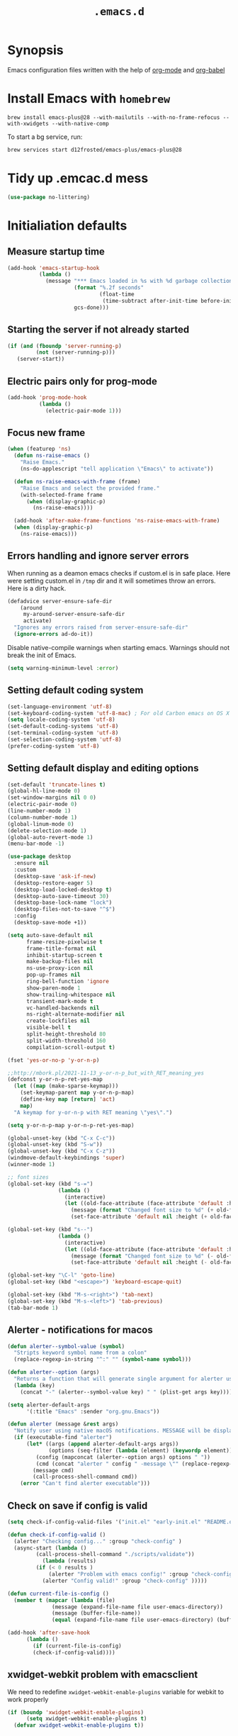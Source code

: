#+TITLE: ~.emacs.d~

* Synopsis

Emacs configuration files written with the help of [[https://orgmode.org/][org-mode]] and [[https://orgmode.org/worg/org-contrib/babel/][org-babel]]

* Install Emacs with ~homebrew~

#+BEGIN_SRC shell
brew install emacs-plus@28 --with-mailutils --with-no-frame-refocus --with-xwidgets --with-native-comp
#+END_SRC

To start a bg service, run:

#+BEGIN_SRC xml
brew services start d12frosted/emacs-plus/emacs-plus@28
#+END_SRC

* Tidy up .emcac.d mess

#+begin_src emacs-lisp
(use-package no-littering)
#+end_src

* Initialiation defaults

** Measure startup time

#+BEGIN_SRC emacs-lisp
(add-hook 'emacs-startup-hook
          (lambda ()
            (message "*** Emacs loaded in %s with %d garbage collections."
                     (format "%.2f seconds"
                             (float-time
                              (time-subtract after-init-time before-init-time)))
                     gcs-done)))
#+END_SRC

** Starting the server if not already started

#+begin_src emacs-lisp
(if (and (fboundp 'server-running-p)
         (not (server-running-p)))
   (server-start))
#+end_src

** Electric pairs only for prog-mode

#+begin_src emacs-lisp
(add-hook 'prog-mode-hook
          (lambda ()
            (electric-pair-mode 1)))
#+end_src

** Focus new frame

#+begin_src emacs-lisp
(when (featurep 'ns)
  (defun ns-raise-emacs ()
    "Raise Emacs."
    (ns-do-applescript "tell application \"Emacs\" to activate"))

  (defun ns-raise-emacs-with-frame (frame)
    "Raise Emacs and select the provided frame."
    (with-selected-frame frame
      (when (display-graphic-p)
        (ns-raise-emacs))))

  (add-hook 'after-make-frame-functions 'ns-raise-emacs-with-frame)
  (when (display-graphic-p)
    (ns-raise-emacs)))
#+end_src

** Errors handling and ignore server errors

When running as a deamon emacs checks if custom.el is in safe place. Here were
setting custom.el in ~/tmp~ dir and it will sometimes throw an
errors. Here is a dirty hack.

#+BEGIN_SRC emacs-lisp
(defadvice server-ensure-safe-dir
    (around
     my-around-server-ensure-safe-dir
     activate)
  "Ignores any errors raised from server-ensure-safe-dir"
  (ignore-errors ad-do-it))
#+end_src

Disable native-compile warnings when starting emacs. Warnings should
not break the init of Emacs.

#+begin_src emacs-lisp
(setq warning-minimum-level :error)
#+end_src

** Setting default coding system

#+BEGIN_SRC emacs-lisp
(set-language-environment 'utf-8)
(set-keyboard-coding-system 'utf-8-mac) ; For old Carbon emacs on OS X only
(setq locale-coding-system 'utf-8)
(set-default-coding-systems 'utf-8)
(set-terminal-coding-system 'utf-8)
(set-selection-coding-system 'utf-8)
(prefer-coding-system 'utf-8)
#+END_SRC

** Setting default display and editing options

#+BEGIN_SRC emacs-lisp
(set-default 'truncate-lines t)
(global-hl-line-mode 0)
(set-window-margins nil 0 0)
(electric-pair-mode 0)
(line-number-mode 1)
(column-number-mode 1)
(global-linum-mode 0)
(delete-selection-mode 1)
(global-auto-revert-mode 1)
(menu-bar-mode -1)

(use-package desktop
  :ensure nil
  :custom
  (desktop-save 'ask-if-new)
  (desktop-restore-eager 5)
  (desktop-load-locked-desktop t)
  (desktop-auto-save-timeout 30)
  (desktop-base-lock-name "lock")
  (desktop-files-not-to-save "^$")
  :config
  (desktop-save-mode +1))

(setq auto-save-default nil
      frame-resize-pixelwise t
      frame-title-format nil
      inhibit-startup-screen t
      make-backup-files nil
      ns-use-proxy-icon nil
      pop-up-frames nil
      ring-bell-function 'ignore
      show-paren-mode 1
      show-trailing-whitespace nil
      transient-mark-mode t
      vc-handled-backends nil
      ns-right-alternate-modifier nil
      create-lockfiles nil
      visible-bell t
      split-height-threshold 80
      split-width-threshold 160
      compilation-scroll-output t)

(fset 'yes-or-no-p 'y-or-n-p)

;;http://mbork.pl/2021-11-13_y-or-n-p_but_with_RET_meaning_yes
(defconst y-or-n-p-ret-yes-map
  (let ((map (make-sparse-keymap)))
    (set-keymap-parent map y-or-n-p-map)
    (define-key map [return] 'act)
    map)
  "A keymap for y-or-n-p with RET meaning \"yes\".")

(setq y-or-n-p-map y-or-n-p-ret-yes-map)

(global-unset-key (kbd "C-x C-c"))
(global-unset-key (kbd "S-w"))
(global-unset-key (kbd "C-x C-z"))
(windmove-default-keybindings 'super)
(winner-mode 1)

;; font sizes
(global-set-key (kbd "s-=")
                (lambda ()
                  (interactive)
                  (let ((old-face-attribute (face-attribute 'default :height)))
                    (message (format "Changed font size to %d" (+ old-face-attribute 10)))
                    (set-face-attribute 'default nil :height (+ old-face-attribute 10)))))

(global-set-key (kbd "s--")
                (lambda ()
                  (interactive)
                  (let ((old-face-attribute (face-attribute 'default :height)))
                    (message (format "Changed font size to %d" (- old-face-attribute 10)))
                    (set-face-attribute 'default nil :height (- old-face-attribute 10)))))

(global-set-key "\C-l" 'goto-line)
(global-set-key (kbd "<escape>") 'keyboard-escape-quit)

(global-set-key (kbd "M-s-<right>") 'tab-next)
(global-set-key (kbd "M-s-<left>") 'tab-previous)
(tab-bar-mode 1)
#+END_SRC

** Alerter - notifications for macos

#+begin_src emacs-lisp
(defun alerter--symbol-value (symbol)
  "Stripts keyword symbol name from a colon"
  (replace-regexp-in-string "^:" "" (symbol-name symbol)))

(defun alerter--option (args)
  "Returns a function that will generate single argument for alerter using ARGS as a string"
  (lambda (key)
    (concat "-" (alerter--symbol-value key) " " (plist-get args key))))

(setq alerter-default-args
      '(:title "Emacs" :sender "org.gnu.Emacs"))

(defun alerter (message &rest args)
  "Notify user using native macOS notifications. MESSAGE will be displayed using alerter package, with additional ARGS"
  (if (executable-find "alerter")
      (let* ((args (append alerter-default-args args))
             (options (seq-filter (lambda (element) (keywordp element)) args))
	     (config (mapconcat (alerter--option args) options " "))
	     (cmd (concat "alerter " config " -message \"" (replace-regexp-in-string "\"" "\\\"" message  t t) "\" &")))
        (message cmd)
        (call-process-shell-command cmd))
    (error "Can't find alerter executable")))
#+end_src

** Check on save if config is valid

#+begin_src emacs-lisp
(setq check-if-config-valid-files '("init.el" "early-init.el" "README.org"))

(defun check-if-config-valid ()
  (alerter "Checking config..." :group "check-config" )
  (async-start (lambda ()
		 (call-process-shell-command "./scripts/validate"))
	       (lambda (results)
		 (if (< 0 results )
		     (alerter "Problem with emacs config!" :group "check-config" :sound "funky" )
		   (alerter "Config valid!" :group "check-config" )))))

(defun current-file-is-config ()
  (member t (mapcar (lambda (file)
		      (message (expand-file-name file user-emacs-directory))
		      (message (buffer-file-name))
		      (equal (expand-file-name file user-emacs-directory) (buffer-file-name))) check-if-config-valid-files)))

(add-hook 'after-save-hook
	  (lambda ()
	    (if (current-file-is-config)
		(check-if-config-valid))))
#+end_src

** xwidget-webkit problem with emacsclient

We need to redefine ~xwidget-webkit-enable-plugins~ variable for webkit
to work properly

#+begin_src emacs-lisp
(if (boundp 'xwidget-webkit-enable-plugins)
      (setq xwidget-webkit-enable-plugins t)
  (defvar xwidget-webkit-enable-plugins t))
#+end_src

** Auto minor-mode for use-package

#+BEGIN_SRC emacs-lisp
(use-package auto-minor-mode)
#+END_SRC

** Ensure system-package

#+BEGIN_SRC emacs-lisp
(use-package system-packages)
(use-package use-package-ensure-system-package)
#+END_SRC

** Default trash behavior

#+BEGIN_SRC emacs-lisp
(use-package osx-trash
  :if (eq system-type 'darwin)
  :ensure-system-package trash
  :init
  (osx-trash-setup)
  :custom
  (delete-by-moving-to-trash t))
#+END_SRC

** System specific defaults

#+BEGIN_SRC emacs-lisp
(when (eq system-type 'darwin)
  (defvar ls-lisp-use-insert-directory-program)
  (defvar powerline-image-apple-rgb)
  (setq ns-use-srgb-colorspace t)
  (setq powerline-image-apple-rgb t)
  (require 'ls-lisp)
  (setq ls-lisp-use-insert-directory-program nil))
#+END_SRC

** Disabling suspend-frame binding

Very annoying binding, lets get rid of it.

#+BEGIN_SRC emacs-lisp
(global-unset-key (kbd "C-z"))
#+END_SRC

** Browser Url

Set build-in module defaults to handle chrome as a default browser

#+BEGIN_SRC emacs-lisp
(use-package browse-url
  :custom
  (browse-url-browser-function 'browse-url-default-browser))

(use-package browse-url-dwim
  :config
  (browse-url-dwim-mode 1))
#+END_SRC

** Mac Only - initialize emacs with proper PATH

Move your env variables to ~.zshenv~ befre setting this up

#+BEGIN_SRC emacs-lisp
(use-package exec-path-from-shell
  :custom
  (exec-path-from-shell-arguments nil)
  :config
  (when (or (memq window-system '(ns x))
            (daemonp))
    (exec-path-from-shell-initialize)
    (exec-path-from-shell-copy-env "GOPATH")
    (when (eq (length (getenv "NODE_PATH")) 0)
      (setenv "NODE_PATH" "/usr/local/lib/node_modules"))))
#+END_SRC

** EasyGP Assistant

#+begin_src emacs-lisp
(use-package epa
  :if (eq system-type 'darwin)
  :ensure-system-package (gpg pinentry-mac))

(use-package epa
  :if (eq system-type 'gnu/linux))
#+end_src

when staring, we should prepare our [[https://cerb.ai/guides/mail/gpg-setup-on-mac/][gpg config]]

#+begin_src sh
gpg --list-keys
echo "pinentry-program /usr/local/bin/pinentry-mac" >> $HOME/.gnupg/gpg-agent.conf
gpg --expert --full-generate-key
#+end_src

* Window management and frame management

** Pooper (link)

#+begin_src emacs-lisp
(use-package popper
  :ensure t ; or :straight t
  :bind (("s-§"   . popper-toggle-latest)
         ("M-§" . popper-cycle)
         ("s-M-§" . popper-toggle-type)
         ("s-<escape>"   . popper-toggle-latest)
         ("M-<escape>" . popper-cycle)
         ("s-M-<escape>" . popper-toggle-type))
  :init
  (setq popper-reference-buffers
        '("\\*Messages\\*"
          "Output\\*$"
          "\\*Async Shell Command\\*"
          compilation-mode
          vterm-mode))
  (popper-mode +1)
  (popper-echo-mode +1))
#+end_src

** Shackle ([[https://github.com/wasamasa/shackle][link]])

*Shackle* gives you the means to put an end to popped up buffers not
behaving they way you'd like them to. By setting up simple rules you
can for instance make Emacs always select help buffers for you or make
everything reuse your currently selected window.

#+BEGIN_SRC emacs-lisp
(use-package shackle
  :custom
  (shackle-rules
   '(("*eshell*"               :select t   :other t)
     (flycheck-error-list-mode :select t   :align below :size 0.25)
     (compilation-mode         :select nil :align below :size 0.25)
     (messages-buffer-mode     :select t   :align below :size 0.25)
     (inferior-emacs-lisp-mode :select t   :align below :size 0.25)
     (help-mode                :select t   :align right :size 0.5)
     (helpful-mode             :select t   :align right :size 0.5)
     ("*rg*"                   :select t   :other t)
     (" *Deletions*"           :select t   :align below :size 0.25)
     (" *Marked Files*"        :select t   :align below :size 0.25)
     ("*Org Select*"           :same t)
     ("*Org Note*"             :select t   :align below :size 0.33)
     ("*Org Links*"            :select t   :align below :size 0.2)
     (" *Org todo*"            :select t   :align below :size 0.2)
     ("*Man.*"                 :select t   :align below :size 0.5  :regexp t)
     ("*Org Src.*"             :select t   :align right :size 0.5  :regexp t)))
  :config
  (shackle-mode t))
#+END_SRC



* Packages

** Eshell ([[https://masteringemacs.org/article/complete-guide-mastering-eshell][link]])

*Eshell* is a shell written entirely in Emacs-Lisp, and it replicates
most of the features and commands from GNU CoreUtils and the
Bourne-like shells. So by re-writing common commands like ls and cp in
Emacs-Lisp, Eshell will function identically on any environment Emacs
itself runs on.

#+BEGIN_SRC emacs-lisp
(use-package eshell
  :custom
  (eshell-banner-message "")
  (eshell-scroll-to-bottom-on-input t)
  (eshell-error-if-no-glob t)
  (eshell-hist-ignoredups t)
  (eshell-save-history-on-exit t)
  (eshell-prefer-lisp-functions nil)
  (eshell-destroy-buffer-when-process-dies t)
  (eshell-highlight-prompt nil)

  :config
  (setenv "PAGER" "cat")
  (setenv "PATH"
          (concat
           "/usr/local/bin:/usr/local/sbin:"
           (getenv "PATH")))

  (defun eshell/gst (&rest args)
    (magit-status (pop args) nil)
    (eshell/echo)))

(use-package xterm-color
  :after (eshell eshell-toggle)
  :hook
  (eshell-before-prompt . (lambda ()
                            (setq xterm-color-preserve-properties t)))
  (eshell-preoutput-filter-functions . xterm-co§§§§§§§§§§§§lor-filter)
  (shell-mode . (lambda ()
                  ;; Disable font-locking in this buffer to improve performance
                  (font-lock-mode -1)
                  ;; Prevent font-locking from being re-enabled in this buffer
                  (make-local-variable 'font-lock-function)
                  (setq font-lock-function (lambda (_) nil))
                  (add-hook 'comint-preoutput-filter-functions 'xterm-color-filter nil t)))
  :custom
  (comint-output-filter-functions
   (remove 'ansi-color-process-output comint-output-filter-functions))
  (eshell-output-filter-functions
   (remove 'eshell-handle-ansi-color eshell-output-filter-functions))
  :config)

(use-package eshell-up
  :after eshell)

(use-package shrink-path
  :after eshell
  :custom
  ((eshell-prompt-regexp "^.*❯ ")
   (eshell-prompt-function
    (lambda nil
      (let ((base/dir (shrink-path-prompt default-directory)))
        (concat (propertize (car base/dir)
                            'face 'font-lock-comment-face)
                (propertize (cdr base/dir)
                            'face 'font-lock-constant-face)
                (propertize " ❯" 'face 'eshell-prompt-face)
                ;; needed for the input text to not have prompt face
                (propertize " " 'face 'default)))))))
#+END_SRC

** Toogle undecorated frame

#+BEGIN_SRC emacs-lisp
(defun toggle-frame-maximized-undecorated ()
  (interactive)
  (let* ((frame (selected-frame))
         (on? (and (frame-parameter frame 'undecorated)
                   (eq (frame-parameter frame 'fullscreen) 'maximized)))
         (geom (frame-monitor-attribute 'geometry))
         (initial-x (first geom))
         (display-height (first (last geom))))
    (if on?
        (progn
          (set-frame-parameter frame 'undecorated nil)
          (toggle-frame-maximized))
      (progn
        (set-frame-position frame initial-x 0)
        (set-frame-parameter frame 'fullscreen 'maximized)
        (set-frame-parameter frame 'undecorated t)
        (set-frame-height frame (- display-height 26) nil t)
        (set-frame-position frame initial-x 0)))))
#+END_SRC

** Scratch ([[https://github.com/ieure/scratch-el][link]])

Scratch is an extension to Emacs that enables one to create scratch
buffers that are in the same mode as the current buffer. This is
notably useful when working on code in some language; you may grab
code into a scratch buffer, and, by virtue of this extension, do so
using the Emacs formatting rules for that language.

#+BEGIN_SRC emacs-lisp
(use-package scratch)
#+END_SRC

** Eshell Toggle ([[https://github.com/4DA/eshell-toggle][link]])

Simple functionality to show/hide eshell/ansi-term (or almost any
other buffer, see eshell-toggle-init-function description below) at
the bottom of active window with directory of its buffer.

#+BEGIN_SRC emacs-lisp
(use-package eshell-toggle
  :after eshell
  :bind
  ("s-`" . eshell-toggle)
  :custom
  (eshell-toggle-name-separator " ❯ ")
  (eshell-toggle-size-fraction 3)
  (eshell-toggle-use-projectile-root t))
#+END_SRC

** ESUP

#+begin_src emacs-lisp
(use-package esup)
#+end_src

** vterm

#+BEGIN_SRC emacs-lisp
(use-package vterm
  :after consult
  :custom
  (vterm-always-compile-module t))

(use-package multi-vterm
  :after vterm)
#+END_SRC

** Marginalia

#+begin_src emacs-lisp
;; Enable richer annotations using the Marginalia package
(use-package marginalia
  ;; Either bind `marginalia-cycle` globally or only in the minibuffer
  :bind (:map minibuffer-local-map
         ("M-A" . marginalia-cycle))

  ;; The :init configuration is always executed (Not lazy!)
  :init

  ;; Must be in the :init section of use-package such that the mode gets
  ;; enabled right away. Note that this forces loading the package.
  (marginalia-mode))
#+end_src

** Editor Config ([[https://github.com/editorconfig/editorconfig-emacs][link]])

*EditorConfig* helps maintain consistent coding styles for multiple
developers working on the same project across various editors and
IDEs. The EditorConfig project consists of a file format for defining
coding styles and a collection of text editor plugins that enable
editors to read the file format and adhere to defined
styles. EditorConfig files are easily readable and they work nicely
with version control systems.

#+BEGIN_SRC emacs-lisp
(use-package editorconfig
  :init
  (editorconfig-mode 1))
#+END_SRC

** Posframe

#+BEGIN_SRC emacs-lisp
(use-package posframe
  :ensure t)
#+END_SRC

** Expand region

#+BEGIN_SRC emacs-lisp
(use-package expand-region
  :bind ("C-=" . er/expand-region))
#+END_SRC

** Restart Emacs

#+BEGIN_SRC emacs-lisp
(use-package restart-emacs)
#+END_SRC

** All the icons ([[https://github.com/domtronn/all-the-icons.el][link]])

A utility package to collect various Icon Fonts and propertize them
within Emacs.

#+BEGIN_SRC emacs-lisp
(use-package all-the-icons
  :custom
  (inhibit-compacting-font-caches t))
#+END_SRC

** Projectile ([[https://github.com/bbatsov/projectile][link]])

Projectile is a project interaction library for Emacs. Its goal is to
provide a nice set of features operating on a project level without
introducing external dependencies (when feasible)

#+BEGIN_SRC emacs-lisp
  (use-package projectile
    :demand t
    :bind-keymap
    ("C-c p" . projectile-command-map)
    :custom
    (projectile-enable-caching t)
    (projectile-sort-order 'recently-active)
    :config
    (projectile-mode)
    ;; Projectile is testing in the reverse order so more specific must me at the end
    (projectile-register-project-type
     'npm '("package.json")
     :compile "npm i"
     :test "npm test"
     :run "npm start"
     :test-suffix ".spec.js")

    (projectile-register-project-type
     'opera '("desktop/BUILD.gn" "desktop/gn_opera.py")
     :project-file "desktop/BUILD.gn"
     :configure "desktop/gn_opera.py --release --force product=\\\"gx\\\" use_jumbo_build=false rich_hints_test_build=true use_goma=true goma_dir=\"\\\"/Users/opera_user/goma\\\"\""
     :compile "ninja -j 150 -C chromium/src/out/Release opera"))
#+END_SRC

** ibuffer-projectile ([[https://github.com/purcell/ibuffer-projectile][link]])

#+begin_src emacs-lisp
(use-package ibuffer-projectile
  :hook
  (ibuffer . (lambda ()
               (ibuffer-projectile-set-filter-groups)
               (unless (eq ibuffer-sorting-mode 'alphabetic)
                 (ibuffer-do-sort-by-alphabetic)))))
#+end_src

** Vertico ([[https://github.com/minad/vertico][link]])

#+begin_src emacs-lisp
(use-package vertico
  :init
  (vertico-mode 1)
  :custom
  (vertico-resize nil)
  (vertico-cycle nil))
#+end_src

also helpful emacs config just for vertico

#+begin_src emacs-lisp
(use-package emacs
  :ensure nil
  :init
  ;; Add prompt indicator to `completing-read-multiple'.
  ;; Alternatively try `consult-completing-read-multiple'.
  (defun crm-indicator (args)
    (cons (concat "[CRM] " (car args)) (cdr args)))
  (advice-add #'completing-read-multiple :filter-args #'crm-indicator)

  :hook
  (minibuffer-setup . cursor-intangible-mode)

  :custom
  ;; Do not allow the cursor in the minibuffer prompt
  (minibuffer-prompt-properties
   '(read-only t cursor-intangible t face minibuffer-prompt))
  ;; Emacs 28: Hide commands in M-x which do not work in the current mode.
  ;; Vertico commands are hidden in normal buffers.
  (read-extended-command-predicate
        #'command-completion-default-include-p)
  ;; Enable recursive minibuffers
  (enable-recursive-minibuffers t))
#+end_src

** COMMENT vertico-multiform ([[https://github.com/minad/vertico/blob/main/extensions/vertico-multiform.el][link]])

#+begin_src emacs-lisp
(use-package vertico-multiform-mode
  :ensure nil
  :config
  (vertico-multiform-mode)
  :custom
  (vertico-multiform-commands
   '((consult-imenu buffer indexed)))

  (vertico-multiform-categories
   '((consult-grep buffer)
     (t buffer))))
#+end_src

** Orderless ([[https://github.com/oantolin/orderless][link]])

#+begin_src emacs-lisp
(use-package orderless
  :custom
  (completion-styles '(orderless))
  (completion-category-defaults nil)
  (completion-category-overrides
   '((file (styles partial-completion)))
  (orderless-component-separator #'orderless-escapable-split-on-space)))
#+end_src

** Savehist

#+begin_src emacs-lisp
(use-package savehist
  :after no-littering
  :init
  (savehist-mode))
#+end_src

** Consult ([[https://github.com/minad/consult][link]])

#+begin_src emacs-lisp
;; Example configuration for Consult
(use-package consult
  :after projectile
  ;; Replace bindings. Lazily loaded due by `use-package'.
  :bind (;; C-c bindings (mode-specific-map)
         ("C-c h" . consult-history)
         ("C-c m" . consult-mode-command)
         ("C-c b" . consult-bookmark)
         ("C-c k" . consult-kmacro)
         ;; C-x bindings (ctl-x-map)
         ("C-x M-:" . consult-complex-command)     ;; orig. repeat-complex-command
         ("C-x b" . consult-buffer)                ;; orig. switch-to-buffer
         ("C-x 4 b" . consult-buffer-other-window) ;; orig. switch-to-buffer-other-window
         ("C-x 5 b" . consult-buffer-other-frame)  ;; orig. switch-to-buffer-other-frame
         ;; Custom M-# bindings for fast register access
         ("M-#" . consult-register-load)
         ("M-'" . consult-register-store)          ;; orig. abbrev-prefix-mark (unrelated)
         ("C-M-#" . consult-register)
         ;; Other custom bindings
         ("M-y" . consult-yank-pop)                ;; orig. yank-pop
         ("<help> a" . consult-apropos)            ;; orig. apropos-command
         ;; M-g bindings (goto-map)
         ("M-g e" . consult-compile-error)
         ("M-g f" . consult-flymake)               ;; Alternative: consult-flycheck
         ("M-g g" . consult-goto-line)             ;; orig. goto-line
         ("M-g M-g" . consult-goto-line)           ;; orig. goto-line
         ("M-g o" . consult-outline)               ;; Alternative: consult-org-heading
         ("M-g m" . consult-mark)
         ("M-g k" . consult-global-mark)
         ("M-g i" . consult-imenu)
         ("M-g I" . consult-imenu-multi)
         ;; M-s bindings (search-map)
         ("M-s f" . consult-find)
         ("M-s F" . consult-locate)
         ("M-s g" . consult-grep)
         ("M-s G" . consult-git-grep)
         ("M-s r" . consult-ripgrep)
         ("M-s l" . consult-line)
         ("M-s L" . consult-line-multi)
         ("M-s m" . consult-multi-occur)
         ("M-s k" . consult-keep-lines)
         ("M-s u" . consult-focus-lines)
         ;; Isearch integration
         ("M-s e" . consult-isearch-history)
         :map isearch-mode-map
         ("M-e" . consult-isearch-history)         ;; orig. isearch-edit-string
         ("M-s e" . consult-isearch-history)       ;; orig. isearch-edit-string
         ("M-s l" . consult-line)                  ;; needed by consult-line to detect isearch
         ("M-s L" . consult-line-multi))           ;; needed by consult-line to detect isearch

  ;; Enable automatic preview at point in the *Completions* buffer.
  ;; This is relevant when you use the default completion UI,
  ;; and not necessary for Vertico, Selectrum, etc.

  ;; The :init configuration is always executed (Not lazy)
  :init

  ;; Optionally configure the register formatting. This improves the register
  ;; preview for `consult-register', `consult-register-load',
  ;; `consult-register-store' and the Emacs built-ins.
  (setq register-preview-delay 0
        register-preview-function #'consult-register-format)

  ;; Optionally tweak the register preview window.
  ;; This adds thin lines, sorting and hides the mode line of the window.
  (advice-add #'register-preview :override #'consult-register-window)

  ;; Optionally replace `completing-read-multiple' with an enhanced version.
  (advice-add #'completing-read-multiple :override #'consult-completing-read-multiple)

  ;; Use Consult to select xref locations with preview
  (setq xref-show-xrefs-function #'consult-xref
        xref-show-definitions-function #'consult-xref)

  ;; Configure other variables and modes in the :config section,
  ;; after lazily loading the package.
  :config

  ;; Optionally configure preview. The default value
  ;; is 'any, such that any key triggers the preview.
  ;; (setq consult-preview-key 'any)
  ;; (setq consult-preview-key (kbd "M-."))
  ;; (setq consult-preview-key (list (kbd "<S-down>") (kbd "<S-up>")))
  ;; For some commands and buffer sources it is useful to configure the
  ;; :preview-key on a per-command basis using the `consult-customize' macro.
  (consult-customize
   consult-theme
   :preview-key '(:debounce 0.2 any)
   consult-ripgrep consult-git-grep consult-grep
   consult-bookmark consult-recent-file consult-xref
   consult--source-file consult--source-project-file consult--source-bookmark
   :preview-key (kbd "M-."))

  ;; Optionally configure the narrowing key.
  ;; Both < and C-+ work reasonably well.
  (setq consult-narrow-key "<") ;; (kbd "C-+")

  (autoload 'projectile-project-root "projectile")
  (setq consult-project-root-function #'projectile-project-root))
#+end_src

** Consult Projectile ([[https://github.com/emacsmirror/consult-projectile][link]])

#+begin_src emacs-lisp
(use-package consult-projectile
  :demand t
  :after (consult projectile)
  :bind-keymap ("C-c p" . projectile-command-map)
  :bind (:map projectile-command-map
              ("p" . consult-projectile))
  :custom
  (projectile-switch-project-action 'consult-projectile))
#+end_src

** Embark ([[https://github.com/oantolin/embark/][link]])

#+begin_src emacs-lisp
(defun embark-which-key-indicator ()
  "An embark indicator that displays keymaps using which-key.
The which-key help message will show the type and value of the
current target followed by an ellipsis if there are further
targets."
  (lambda (&optional keymap targets prefix)
    (if (null keymap)
        (which-key--hide-popup-ignore-command)
      (which-key--show-keymap
       (if (eq (plist-get (car targets) :type) 'embark-become)
           "Become"
         (format "Act on %s '%s'%s"
                 (plist-get (car targets) :type)
                 (embark--truncate-target (plist-get (car targets) :target))
                 (if (cdr targets) "…" "")))
       (if prefix
           (pcase (lookup-key keymap prefix 'accept-default)
             ((and (pred keymapp) km) km)
             (_ (key-binding prefix 'accept-default)))
         keymap)
       nil nil t (lambda (binding)
                   (not (string-suffix-p "-argument" (cdr binding))))))))

(use-package embark
  :after which-key
  :demand t
  :bind
  (("s-." . embark-act)         ;; pick some comfortable binding
   ("C-;" . embark-dwim)        ;; good alternative: M-.
   ("C-h B" . embark-bindings)) ;; alternative for `describe-bindings'

  :custom
  (embark-indicators
   '(embark-which-key-indicator
     embark-highlight-indicator
     embark-isearch-highlight-indicator))

  (prefix-help-command #'embark-prefix-help-command)

  :config
  ;; Unbind help-command so completing-read interface can do it's job
  (unbind-key "C-h <help>" global-map)
  (unbind-key "C-h" help-map)
  ;;(unbind-key "C-h" ehelp-map)

  ;; Hide the mode line of the Embark live/completions buffers
  (add-to-list 'display-buffer-alist
               '("\\`\\*Embark Collect \\(Live\\|Completions\\)\\*"
                 nil
                 (window-parameters (mode-line-format . none)))))

(defun embark-hide-which-key-indicator (fn &rest args)
  "Hide the which-key indicator immediately when using the completing-read prompter."
  (which-key--hide-popup-ignore-command)
  (let ((embark-indicators
         (remq #'embark-which-key-indicator embark-indicators)))
    (apply fn args)))

(advice-add #'embark-completing-read-prompter
            :around #'embark-hide-which-key-indicator)
#+end_src

** Embark Consult ([[https://github.com/oantolin/embark/blob/master/embark-consult.el][link]])

Consult users will also want the embark-consult package.

#+begin_src emacs-lisp
(use-package embark-consult
  :after (embark consult)
  :demand t
  :hook
  (embark-collect-mode . consult-preview-at-point-mode))
#+end_src

** Confu

#+begin_src emacs-lisp
(use-package corfu
  ;; Optional customizations
  :custom
  (completion-cycle-threshold 3)
  (tab-always-indent 'complete)
  (tab-first-completion 'word-or-paren-or-punct)
  (corfu-cycle t)
  (corfu-auto t)
  (corfu-commit-predicate nil)
  (corfu-quit-at-boundary t)
  (corfu-quit-no-match t)        ;; Automatically quit if there is no match
  (corfu-echo-documentation 0.5) ;; Disable documentation in the echo area
  :init
  (corfu-global-mode))

;; Use dabbrev with Corfu!
(use-package dabbrev
  ;; Swap M-/ and C-M-/
  :bind (("M-/" . dabbrev-completion)
         ("C-M-/" . dabbrev-expand)))

;; Enable Corfu completion UI
;; See the Corfu REA DME for more configuration tips.
(use-package corfu
  :init
  (corfu-global-mode))

;; Add extensions
(use-package cape
  ;; Bind dedicated completion commands
  :bind (("C-." . completion-at-point)
         ("C-c /" . completion-fil))
  :init
  (add-to-list 'completion-at-point-functions #'cape-file)
  (add-to-list 'completion-at-point-functions #'cape-tex)
  (add-to-list 'completion-at-point-functions #'cape-dabbrev)
  (add-to-list 'completion-at-point-functions #'cape-keyword))
#+end_src

** kind-icon ()

#+begin_src emacs-lisp
(use-package kind-icon
  :ensure t
  :after corf
  :custom
  (kind-icon-default-face 'corfu-default) ; to compute blended backgrounds correctly
  :config
  (add-to-list 'corfu-margin-formatters #'kind-icon-margin-formatter))
#+end_src

** K8s

#+BEGIN_SRC emacs-lisp
(use-package kubernetes
  :commands (kubernetes-overview)
  :custom
  ((kubernetes-commands-display-buffer-function 'display-buffer)
   (Kubernetes-Commands-display-buffer-select nil)))
#+END_SRC

** Multiple Cursors ([[https://github.com/magnars/multiple-cursors.el][link]])

Multiple cursors for Emacs. This is some pretty crazy functionality,
so yes, there are kinks. Don't be afraid tho, I've been using it since
2011 with great success and much merriment.

#+BEGIN_SRC emacs-lisp
(use-package multiple-cursors
  :bind
  ("C->" . mc/mark-next-like-this)
  ("C-<" . mc/mark-previous-like-this))
#+END_SRC

** Org ([[https://orgmode.org/][link]])

Org mode is for keeping notes, maintaining TODO lists, planning
projects, and authoring documents with a fast and effective plain-text
syste.

#+BEGIN_SRC emacs-lisp
(defmacro org-babel-add-langs (langs)
  `(org-babel-do-load-languages
   'org-babel-load-languages
   (append org-babel-load-languages
           ',langs)))

(defun alist-unique (alist)
  (reduce (lambda (output value)
            (let* ((key (car value))
                   (existing-value (alist-get key output)))
              (cond ((not output) (list value))
                    ((not existing-value) (append output (list value)))
                    (t output))))
          alist :initial-value nil))

(defun append-alist-unique (values alist)
  "Add unique VALUE to ALIST when car of VALUE is unique, returns ALIST otherwise"
  (alist-unique (append alist values)))

(use-package org
  :hook
  (org-mode . turn-on-auto-fill)
  (org-src-mode . (lambda ()
                    (setq-local flycheck-disabled-checkers '(emacs-lisp-checkdoc))))
  :bind
  ("C-c l" . org-store-link)
  ("C-c a" . org-agenda)
  ("C-c c" . org-capture)

  :config
  (org-babel-add-langs ((emacs-lisp .  t)))
  (org-indent-mode t)
  (custom-set-faces '(org-ellipsis ((t (:foreground "gray40" :underline nil)))))
  (org-babel-add-langs
   ((ditaa . t)))
  :custom
  (org-modules
   '(org-protocol
     org-habit
     org-mouse
     org-tempo
     org-notify
     org-mac-link
     org-mac-iCal
     org-panel))
  (org-blank-before-new-entry
   '((heading . t)
     (plain-list-item . t)))
  (org-hide-leading-stars t)
  (org-src-tab-acts-natively t)
  (org-startup-indented t)
  (org-babel-min-lines-for-block-output 1)
  (org-speed-command-help t)
  (org-startup-folded "showeverything")
  (org-startup-with-inline-images t)
  (org-src-preserve-indentation t)
  (org-ellipsis "  " )
  (org-pretty-entities t)
  (org-hide-emphasis-markers t)
  (org-agenda-block-separator "")
  (org-fontify-whole-heading-line t)
  (org-fontify-done-headline t)
  (org-fontify-quote-and-verse-blocks t)
  (org-tags-column 0)
  (org-indent-indentation-per-level 1)
  (org-directory "~/Dropbox/org")
  (org-default-notes-file "notes.org")
  (org-agenda-files
   (list "inbox.org"
         "links.org"
         "todo.org"
         "done.org"
         "journal.org"))
  (org-refile-targets '((org-agenda-files :maxlevel . 1)))
  (org-refile-allow-creating-parent-nodes 'confirm)
  (org-capture-templates
   '(("a" "Appointment" entry (file  "gcal.org" )
      "* %?\n\n%^T\n\n:PROPERTIES:\n\n:END:\n\n")
     ("l" "Link" entry (file+headline "links.org" "Links")
      "* %? %^L %^g \n%T" :prepend t)
     ("b" "Blog idea" entry (file+headline "todo.org" "Blog Topics:")
      "* %?\n%T" :prepend t)
     ("t" "Todo Item" entry
      (file+headline "todo.org" "Todo")
      "* TODO %?\n:PROPERTIES:\n:CREATED: %u\n:END:" :prepend t :empty-lines 1)
     ("n" "Note" entry (file+headline "todo.org" "Note space")
      "* %?\n%u" :prepend t)
     ("j" "Journal" entry (file+olp+datetree "journal.org")
      "* %?\nEntered on %U\n  %i\n  %a")
     )))
#+END_SRC

#+BEGIN_SRC emacs-lisp
(use-package org-habit
  :ensure nil)

(use-package org-contacts
  :ensure nil)

(use-package org-tree-slide
  :custom
  (org-tree-slide-skip-outline-level 4)
  (org-tree-slide-skip-done nil)
  :config
  (global-set-key (kbd "<f8>") 'org-tree-slide-mode)
  (global-set-key (kbd "S-<f8>") 'org-tree-slide-skip-done-toggle)
  (define-key org-tree-slide-mode-map (kbd "<f9>")
    'org-tree-slide-move-previous-tree)
  (define-key org-tree-slide-mode-map (kbd "<f10>")
    'org-tree-slide-move-next-tree)
  (define-key org-tree-slide-mode-map (kbd "<f11>")
    'org-tree-slide-content)
  (org-tree-slide-narrowing-control-profile))

(use-package org-bullets
  :hook (org-mode . org-bullets-mode))

;; org-babel
(org-babel-add-langs
 ((emacs-lisp . t)))

(use-package ob-restclient
  :config
  (org-babel-add-langs
   ((restclient . t))))

(use-package ob-js
  :ensure nil
  :config
  (org-babel-add-langs
   ((js . t)))

  (add-to-list 'org-babel-tangle-lang-exts '("js" . "js")))

(use-package ob-deno
  :config
  (org-babel-add-langs
   ((deno . t))))

(use-package org-super-agenda
  :init
  :custom
  (org-super-agenda-groups
   ;; Each group has an implicit boolean OR operator between its selectors.
   '((:name "Today"        ; Optionally specify section name
            :time-grid t   ; Items that appear on the time grid
            :todo "TODAY") ; Items that have this TODO keyword
     (:name "Important"
            ;; Single arguments given alone
            :tag "bills"
            :priority "A")
     ;; Set order of multiple groups at once
     (:order-multi (2 (:name "Shopping in town"
                             ;; Boolean AND group matches items that match all subgroups
                             :and (:tag "shopping" :tag "@town"))
                      (:name "Food-related"
                             ;; Multiple args given in list with implicit OR
                             :tag ("food" "dinner"))
                      (:name "Personal"
                             :habit t
                             :tag "personal")
                      (:name "Space-related (non-moon-or-planet-related)"
                             ;; Regexps match case-insensitively on the entire entry
                             :and (:regexp ("space" "NASA")
                                           ;; Boolean NOT also has implicit OR between selectors
                                           :not (:regexp "moon" :tag "planet")))))
     ;; Groups supply their own section names when none are given
     (:todo "WAITING" :order 8)  ; Set order of this section
     (:todo ("SOMEDAY" "TO-READ" "CHECK" "TO-WATCH" "WATCHING")
            ;; Show this group at the end of the agenda (since it has the
            ;; highest number). If you specified this group last, items
            ;; with these todo keywords that e.g. have priority A would be
            ;; displayed in that group instead, because items are grouped
            ;; out in the order the groups are listed.
            :order 9)
     (:priority<= "B"
                  ;; Show this section after "Today" and "Important", because
                  ;; their order is unspecified, defaulting to 0. Sections
                  ;; are displayed lowest-number-first.
                  :order 1)
     ;; After the last group, the agenda will display items that didn't
     ;; match any of these groups, with the default order position of 99
     ))
  (org-super-agenda-mode))

(defun make-orgcapture-frame ()
  "Create a new frame and run org-capture."
  (interactive)
  (make-frame '((name . "remember") (width . 80) (height . 16)
                (top . 400) (left . 300)
                (font . "-apple-Monaco-medium-normal-normal-*-13-*-*-*-m-0-iso10646-1")
                ))
  (select-frame-by-name "remember")
  (org-capture)
  (delete-other-windows))

(use-package yequake
  :custom
  (yequake-frames
   '(("org-capture"
      (buffer-fns . (yequake-org-capture))
      (width . 0.75)
      (height . 0.5)
      (alpha . 0.95)
      (frame-parameters . ((undecorated . t)
                           (skip-taskbar . t)
                           (sticky . t)))))))
#+END_SRC

** Org Roam

#+begin_src emacs-lisp
(defun org-roam-node-insert-immediate (arg &rest args)
  "This will allow you to quickly create new notes for topics
you're mentioning while writing so that you can go back later and
fill those notes in with more details!"
  (interactive "P")
  (let ((args (cons arg args))
        (org-roam-capture-templates (list (append (car org-roam-capture-templates)
                                                  '(:immediate-finish t)))))
    (apply #'org-roam-node-insert args)))

(defun my/org-roam-filter-by-tag (tag-name)
  "returns a filter function for "
  (lambda (node)
    (member tag-name (org-roam-node-tags node))))

(defun my/org-roam-list-notes-by-tag (tag-name)
  "Returns list of noted with given filetag"
  (mapcar #'org-roam-node-file
          (seq-filter
           (my/org-roam-filter-by-tag tag-name)
           (org-roam-node-list))))

(defun my/org-roam-refresh-agenda-list ()
  "Refreshes the agenda list adding Project notes to the list"
  (interactive)
  (setq org-agenda-files (my/org-roam-list-notes-by-tag "Project")))

(use-package org-roam
  :ensure t
  :init
  (setq org-roam-v2-ack t)
  :custom
  (org-roam-directory "~/Dropbox/OrgRoam")
  (org-roam-completion-everywhere t)
  (org-roam-capture-templates
   '(("d" "default" plain
      "%?"
      :if-new (file+head "%<%Y%m%d%H%M%S>-${slug}.org" "#+title: ${title}\n#+date: %U\n")
      :unnarrowed t)
     ("p" "project" plain
      (file "~/Dropbox/OrgRoam/Templates/Project.org")
      :if-new (file+head "%<%Y%m%d%H%M%S>-${slug}.org" "#+title: ${title}\n#+date: %U\n#+category: ${title}\n#+filetags: Project")
     :unnarrowed t)))
  :bind (("C-c n l" . org-roam-buffer-toggle)
         ("C-c n f" . org-roam-node-find)
         ("C-c n i" . org-roam-node-insert)
         ("C-c n I" . org-roam-node-insert-immediate)
         :map org-mode-map
         ("C-M-i"    . completion-at-point)
         :map org-roam-dailies-map
         ("Y" . org-roam-dailies-capture-yesterday)
         ("T" . org-roam-dailies-capture-tomorrow))
  :bind-keymap
  ("C-c n d" . org-roam-dailies-map)
  :custom-face
  (org-roam-link ((t (:foreground "#e24888" :underline t))))
  (org-roam-link-current ((t (:foreground "#e24888" :underline t))))
  :config
  (org-roam-setup)
  (require 'org-roam-dailies)
  (org-roam-db-autosync-mode)
  (my/org-roam-refresh-agenda-list))
#+end_src

** Htmlize for org-mode

#+BEGIN_SRC emacs-lisp
(use-package htmlize)
#+END_SRC

** Load theme

#+BEGIN_SRC emacs-lisp
(use-package doom-themes
  :config
  (load-theme 'doom-molokai t)
  (doom-themes-org-config)
  (doom-themes-visual-bell-config)
  (doom-themes-neotree-config))
#+END_SRC

** Better defaults

#+BEGIN_SRC emacs-lisp
(use-package better-defaults)
#+END_SRC

** Key suffixes popup

#+BEGIN_SRC emacs-lisp
(use-package which-key
  :init
  (which-key-mode)
  :custom
  ((which-key-popup-type 'side-window)
   (which-key-side-window-location 'bottom)
   (which-key-side-window-max-width 0.33)
   (which-key-side-window-max-height 0.25)))
#+END_SRC

** Editing forms in chrome

#+BEGIN_SRC emacs-lisp
(use-package atomic-chrome
  :config
  (atomic-chrome-start-server))
#+END_SRC

** Better help dialogs

#+BEGIN_SRC emacs-lisp
(use-package helpful
  :bind (("C-h f"  . helpful-callable)
         ("C-h v"  . helpful-variable)
         ("C-h k"  . helpful-key)))
#+END_SRC

** Better list-package mode

#+BEGIN_SRC emacs-lisp
(use-package paradox
  :custom
  (paradox-github-token t)
  :config
  (paradox-enable))
#+END_SRC


** Cycling between different var notations

#+BEGIN_SRC emacs-lisp
(use-package string-inflection
  :bind
  ("C-c C-u" . string-inflection-all-cycle))
#+END_SRC

** Open dash at point

#+BEGIN_SRC emacs-lisp
(use-package dash-at-point
  :bind
  ("C-c d" . dash-at-point)
  ("C-c e" . dash-at-point-with-docset))
#+END_SRC

** Move lines using alt + arrows

#+BEGIN_SRC emacs-lisp
(use-package move-text
  :config
  (move-text-default-bindings))
#+END_SRC

** Anzu - current match / all matches in modeline

#+BEGIN_SRC emacs-lisp
(use-package anzu
  :init
  (global-anzu-mode +1)
  :bind
  ("M-%" . anzu-query-replace)
  ("C-M-%" . anzu-query-replace-regexp))
#+END_SRC

** Modeline

#+BEGIN_SRC emacs-lisp
(use-package doom-modeline
  :after all-the-icons
  :custom
  ((doom-modeline-icon t)
   (doom-modeline-major-mode-icon t)
   (doom-modeline-major-mode-color-icon t)
   (doom-modeline-buffer-state-icon t)
   (doom-modeline-buffer-modification-icon t)
   (doom-modeline-minor-modes nil)
   (doom-modeline-checker-simple-format t))
  :hook (after-init . doom-modeline-mode))
#+END_SRC

** Magit - best git client ever

#+BEGIN_SRC emacs-lisp
(use-package magit
  :init
  :bind ("C-x g" . magit-status)
  :hook (global-git-commit-mode . flyspell-mode)
  :custom

  (vc-handled-backends nil)
  (magit-process-finish-apply-ansi-colors t)
  (magit-refresh-status-buffer t)
  (magit-blame-goto-chunk-hook '(magit-blame-maybe-show-message))

  :config
  (remove-hook 'magit-refs-sections-hook 'magit-insert-tags)
  (add-hook 'magit-process-find-password-functions
            'magit-process-password-auth-source)

  (transient-define-suffix magit-submodule-update-all ()
    "Update all submodules"
    :description "Update All (git submodule update --init --recursive)"
    (interactive)
    (magit-with-toplevel
      (magit-run-git-async "submodule" "update" "--init" "--recursive"))))
#+END_SRC

#+BEGIN_SRC emacs-lisp
(use-package forge
  :after magit
  :config
  (add-to-list 'forge-alist '("gitlab.services.ams.osa" "gitlab.services.ams.osa/api/v4" "gitlab.services.ams.osa" forge-gitlab-repository)))
#+END_SRC

** COMMENT Magit Delta

#+begin_src emacs-lisp
  (use-package magit-delta
    :ensure-system-package git-delta
    :hook (magit-mode . magit-delta-mode))
#+end_src

** goto-line-preview

#+BEGIN_SRC emacs-lisp
(use-package goto-line-preview
  :bind ([remap goto-line] . goto-line-preview)
  :config)
#+END_SRC

** diff-hl

#+BEGIN_SRC emacs-lisp
(use-package  diff-hl
  :after (magit)
  :custom
  (left-fringe-width  16)
  (right-fringe-width 0)
  :config
  (diff-hl-update)
  (global-diff-hl-mode 1)
  (diff-hl-flydiff-mode 1))
#+END_SRC

** unfill

#+BEGIN_SRC emacs-lisp
(use-package unfill
  :bind ([remap fill-paragraph] . unfill-toggle))
#+END_SRC

** Snippets

#+BEGIN_SRC emacs-lisp
(use-package yasnippet
  :hook (prog-mode . yas-minor-mode))

(use-package yasnippet-snippets
  :after yasnippet
  :config
  (yas-reload-all))
#+END_SRC

** Prescient

#+begin_src emacs-lisp
(use-package prescient
  :config
  (prescient-persist-mode))
#+end_src

** command-log

#+BEGIN_SRC emacs-lisp
(use-package command-log-mode)
#+END_SRC

** Key statistics

#+BEGIN_SRC emacs-lisp
(use-package keyfreq
  :config
  (setq keyfreq-excluded-commands
        '(
          mwheel-scroll
          self-insert-command
          forward-char
          left-char
          right-char
          backward-char
          previous-line
          next-line))

  (keyfreq-mode 1)
  (keyfreq-autosave-mode 1))
#+END_SRC

** rg - ripgrep frontend

#+BEGIN_SRC emacs-lisp
(use-package rg
  :ensure-system-package rg
  :custom
  (rg-custom-type-aliases
   '(("svelte" .    "*.svelte")))
  :config
  (rg-enable-menu))
#+END_SRC

** Dired

I've tried ~[[https://github.com/ralesi/ranger.el][ranger-mode~]] with it's simplier ~[[https://github.com/ralesi/ranger.el#minimal-ranger-mode-deer][deer-mode~]] and I must say, nothing beets good old [[https://www.gnu.org/software/emacs/manual/html_node/emacs/Dired.html][Dired]].

With some additions of course, like [[https://github.com/purcell/diredfl][~diredfl~]] for colors and [[https://gitlab.com/xuhdev/dired-quick-sort][~dired-quick-sort~]] for better sorting with native ~gnu ls~

#+BEGIN_SRC emacs-lisp
(use-package dired
  :ensure nil
  :hook
  (dired-mode auto-revert-mode)
  :custom
  (dired-dwim-target t)
  :config
  (cond ((string-equal system-type "darwin")
         (setq insert-directory-program "gls"
               dired-use-ls-dired t)
         (setq dired-listing-switches "-alXv --group-directories-first"))))

(use-package diredfl
  :after dired
  :init
  (diredfl-global-mode 1))

(use-package dired-git-info
  :after dired
  :commands (dired-git-info-mode)
  :ensure t
  :bind (:map dired-mode-map
              (")" . dired-git-info-mode)))

(use-package dired-quick-sort
  :after dired
  :custom
  (ls-lisp-use-insert-directory-program t)
  :config
  (dired-quick-sort-setup))

(use-package dired-subtree
  :after dired
  :bind (:map dired-mode-map
              ("TAB" . dired-subtree-toggle)))
#+END_SRC

** Flycheck

#+BEGIN_SRC emacs-lisp
(use-package flycheck
  :ensure nil
  :custom
  (flycheck-idle-change-delay 1)
  :custom-face
  (flycheck-error ((t (:underline (:color "#e74c3c" :style wave)))))
  (flycheck-info ((t (:underline (:color "#b6e63e" :style wave)))))
  :init
  (global-flycheck-mode 1))
#+END_SRC

** restclient

#+BEGIN_SRC emacs-lisp
(use-package restclient
  :defer t
  :mode (("\\.http\\'" . restclient-mode))
  :bind (:map restclient-mode-map
              ("C-c C-f" . json-mode-beautify)))
#+END_SRC

** LSP Mode

#+BEGIN_SRC emacs-lisp
(use-package lsp-mode
  :commands (lsp lsp-deferred)
  :custom
  (lsp-auto-guess-root t)
  (lsp-keymap-prefix "C-c l")
  (lsp-headerline-breadcrumb-enable nil)
  (lsp-enable-indentation nil)
  (lsp-enable-on-type-formatting nil)
  (lsp-ui-sideline-enable nil)
  (lsp-eslint-server-command '("node" "/Users/shfx/Projects/vscode-eslint/server/out/eslintServer.js" "--stdio"))
  (lsp-clients-typescript-init-opts
   '(:includeCompletionsForModuleExports nil :generateReturnInDocTemplate t))
  (lsp-yaml-schema-store-local-db
   (no-littering-expand-var-file-name "./lsp/lsp-yaml-schemas.json"))

  :hook (lsp-mode . lsp-enable-which-key-integration))

(use-package lsp-ui
  :after lsp-mode
  :hook (lsp-mode . lsp-ui-mode)
  :custom
  (lsp-ui-sideline-enable nil)
  (lsp-ui-sideline-show-hover nil)
  (lsp-ui-doc-position 'at-point)
  :config
  (lsp-ui-doc-show))

(use-package lsp-tailwindcss
  :custom
  (lsp-tailwindcss-add-on-mode t))
#+END_SRC

** DAP Mode

Run ~dap-chrome-setup~ after requiring ~dab-chrome~

#+begin_src emacs-lisp
(use-package dap-mode
  :config
  (require 'dap-chrome)
  (dap-ui-mode 1)
  (dap-tooltip-mode 1)
  (dap-ui-controls-mode 1)
  (dap-register-debug-template
   "Opera GX Corner [laungh]"
   (list :type "chrome"
         :name "Opera GX Corner [laungh]"
         :request "laungh"
         :url "https://local.op-test.net/"
         :runtimeExecutable "/Applications/Opera GX.app/Contents/MacOS/Opera"
         :webRoot "${workspaceFolder}/dist/"
         :userDataDir t
         :sourceMaps t
         ))
  (dap-register-debug-template
   "Opera GX Corner [attach]"
   (list :type "chrome"
         :name "Opera GX Corner [attach]"
         :request "attach"
         :port 9222
         :url "https://local.op-test.net/"
         :webRoot "${workspaceFolder}/dist/"
         :userDataDir t
         :sourceMaps t
         )))
#+end_src

** File types

*** Elisp

#+begin_src emacs-lisp
(use-package elisp
  :ensure nil
  :mode ("\\.el\\'" . emacs-lisp-mode))
#+end_src

*** Conf

#+begin_src emacs-lisp
  (use-package conf-mode
    :mode
    ("\\.env\\'" . conf-mode)
    ("\\.env\\.default\\'" . conf-mode)
    ("\\.env\\.example\\'" . conf-mode)
    :ensure nil)
#+end_src

*** Markdown

#+BEGIN_SRC emacs-lisp
(use-package markdown-mode
  :mode (("README\\.md\\'" . gfm-mode)
         ("\\.md\\'" . markdown-mode)
         ("\\.markdown\\'" . markdown-mode)))

(use-package grip-mode
  :bind
  (:map markdown-mode-command-map
        ("g" . grip-mode))
  :config
  (let ((credential (auth-source-user-and-password "github.com")))
    (setq grip-github-user (car credential)
          grip-github-password (cadr credential))))

(use-package edit-indirect
  :after markdown-mode)
#+END_SRC

*** Htmlize for org-mode

#+BEGIN_SRC emacs-lisp
(use-package htmlize)
#+END_SRC

*** YAML

#+BEGIN_SRC emacs-lisp
(use-package yaml-mode
  :mode "\\.yaml")
#+END_SRC

*** GO

#+BEGIN_SRC emacs-lisp
(use-package go-mode
  :mode "\\.go"
  :config
  (add-hook 'go-mode-hook
            (lambda ()
              (add-hook 'before-save-hook 'gofmt-before-save)
              (local-set-key (kbd "M-.") 'godef-jump))))
#+END_SRC

*** JSON

#+BEGIN_SRC emacs-lisp
(use-package json-mode
  :mode "\\.json$"
  :interpreter "json"
  :config
  (setq js-indent-level 2))

#+END_SRC

*** CSS

#+BEGIN_SRC emacs-lisp
(use-package css-mode
  :mode "\\.css")
#+END_SRC

*** SCSS

#+BEGIN_SRC emacs-lisp
(use-package scss-mode
  :mode "\\.scss"
  :hook (scss-mode . lsp-deferred))
#+END_SRC

*** LUA

#+BEGIN_SRC emacs-lisp
(use-package lua-mode
  :mode ("\\.lua"))
#+END_SRC

*** JS

#+BEGIN_SRC emacs-lisp
(use-package typescript-mode
  :after lsp-mode
  :mode ("\\.ts$")
  :custom
  (typescript-indent-level 2)
  :hook
  (typescript-mode . lsp-deferred))

(use-package js2-mode
  :mode ("\\.[cm]*js$")
  :hook (js2-mode . lsp-deferred))

(use-package eslintd-fix
  :hook (js2-mode . eslintd-fix-mode))

(use-package apheleia
  :config
  (apheleia-global-mode +1))

(use-package web-mode
  :after lsp-mode
  :mode
  ("\\.html\\'"
   "\\.tsx\\'"
   "\\.svelte\\'")

  :hook
  (web-mode . lsp-deferred)
  :custom
  (web-mode-content-types-alist
   '(("jsx" . "\\.tsx\\'")
     ("jsx" . "\\.jsx\\'")
     ("svelte" . "\\.svelte\\'")
     ("html" . "\\.html\\'")))
  (web-mode-enable-auto-indentation nil)
  (web-mode-indentation-params
   '(("lineup-args" . t)
     ("lineup-calls" . t)
     ("lineup-concats" . t)
     ("lineup-quotes" . t)
     ("lineup-ternary" . nil)
     ("case-extra-offset" . t))))
#+END_SRC

*** Py

#+BEGIN_SRC emacs-lisp
(use-package python-mode
  :mode "\\.py"
  :interpreter "py"
  :config
  (setq python-shell-interpreter "ipython"
        python-shell-interpreter-args "-i --simple-prompt"))
#+END_SRC

* Other

#+BEGIN_SRC emacs-lisp
;; TODO: Use general for keybindings
(defun my-delete-trailing-whitespace ()
  "Deleting trailing whitespaces."
  (when (derived-mode-p 'prog-mode)
    (delete-trailing-whitespace)))

(message ".emacs loaded successfully.")

(put 'downcase-region 'disabled nil)
(put 'upcase-region 'disabled nil)
(put 'dired-find-alternate-file 'disabled nil)
#+END_SRC
